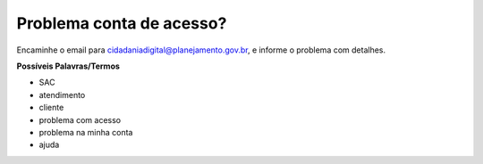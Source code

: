 ﻿Problema conta de acesso?
=========================

Encaminhe o email para cidadaniadigital@planejamento.gov.br, e informe o problema com detalhes.

**Possíveis Palavras/Termos**

- SAC
- atendimento
- cliente
- problema com acesso
- problema na minha conta
- ajuda

.. |site externo| image:: _images/site-ext.gif  